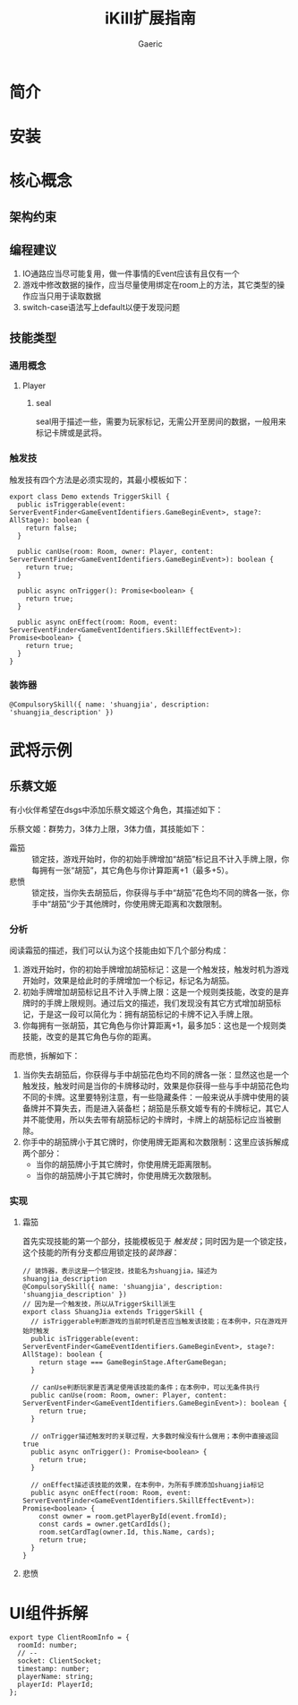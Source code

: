 #+title: iKill扩展指南
#+startup: content
#+author: Gaeric
#+HTML_HEAD: <link href="./worg.css" rel="stylesheet" type="text/css">
#+HTML_HEAD: <link href="/static/css/worg.css" rel="stylesheet" type="text/css">
#+OPTIONS: ^:{}
* 简介
* 安装
* 核心概念
** 架构约束
** 编程建议
   1. IO通路应当尽可能复用，做一件事情的Event应该有且仅有一个
   2. 游戏中修改数据的操作，应当尽量使用绑定在room上的方法，其它类型的操作应当只用于读取数据
   3. switch-case语法写上default以便于发现问题
** 技能类型
*** 通用概念
**** Player
***** seal
      seal用于描述一些，需要为玩家标记，无需公开至房间的数据，一般用来标记卡牌或是武将。
*** 触发技
    触发技有四个方法是必须实现的，其最小模板如下：
    #+begin_src typescript-ts
      export class Demo extends TriggerSkill {
        public isTriggerable(event: ServerEventFinder<GameEventIdentifiers.GameBeginEvent>, stage?: AllStage): boolean {
          return false;
        }

        public canUse(room: Room, owner: Player, content: ServerEventFinder<GameEventIdentifiers.GameBeginEvent>): boolean {
          return true;
        }

        public async onTrigger(): Promise<boolean> {
          return true;
        }

        public async onEffect(room: Room, event: ServerEventFinder<GameEventIdentifiers.SkillEffectEvent>): Promise<boolean> {
          return true;
        }
      }
    #+end_src
*** 装饰器
    #+begin_src typescript-ts
      @CompulsorySkill({ name: 'shuangjia', description: 'shuangjia_description' })
    #+end_src
* 武将示例
** 乐蔡文姬
   有小伙伴希望在dsgs中添加乐蔡文姬这个角色，其描述如下：

   乐蔡文姬：群势力，3体力上限，3体力值，其技能如下：
   - 霜笳 :: 锁定技，游戏开始时，你的初始手牌增加“胡笳”标记且不计入手牌上限，你每拥有一张“胡笳”，其它角色与你计算距离+1（最多+5）。
   - 悲愤 :: 锁定技，当你失去胡笳后，你获得与手中“胡笳”花色均不同的牌各一张，你手中“胡笳”少于其他牌时，你使用牌无距离和次数限制。
*** 分析
    阅读霜笳的描述，我们可以认为这个技能由如下几个部分构成：
    1. 游戏开始时，你的初始手牌增加胡笳标记：这是一个触发技，触发时机为游戏开始时，效果是给此时的手牌增加一个标记，标记名为胡笳。
    2. 初始手牌增加胡笳标记且不计入手牌上限：这是一个规则类技能，改变的是弃牌时的手牌上限规则。通过后文的描述，我们发现没有其它方式增加胡笳标记，于是这一段可以简化为：拥有胡笳标记的卡牌不记入手牌上限。
    3. 你每拥有一张胡笳，其它角色与你计算距离+1，最多加5：这也是一个规则类技能，改变的是其它角色与你的距离。

    而悲愤，拆解如下：
    1. 当你失去胡笳后，你获得与手中胡笳花色均不同的牌各一张：显然这也是一个触发技，触发时间是当你的卡牌移动时，效果是你获得一些与手中胡笳花色均不同的卡牌。这里要特别注意，有一些隐藏条件：一般来说从手牌中使用的装备牌并不算失去，而是进入装备栏；胡笳是乐蔡文姬专有的卡牌标记，其它人并不能使用，所以失去带有胡笳标记的卡牌时，卡牌上的胡笳标记应当被删除。
    2. 你手中的胡笳牌小于其它牌时，你使用牌无距离和次数限制：这里应该拆解成两个部分：
       - 当你的胡笳牌小于其它牌时，你使用牌无距离限制。
       - 当你的胡笳牌小于其它牌时，你使用牌无次数限制。
*** 实现
**** 霜笳
     首先实现技能的第一个部分，技能模板见于 [[*触发技][触发技]]；同时因为是一个锁定技，这个技能的所有分支都应用锁定技的[[*装饰器][装饰器]]：
     #+begin_src typescript-ts
       // 装饰器，表示这是一个锁定技，技能名为shuangjia，描述为shuangjia_description
       @CompulsorySkill({ name: 'shuangjia', description: 'shuangjia_description' })
       // 因为是一个触发技，所以从TriggerSkill派生
       export class ShuangJia extends TriggerSkill {
         // isTriggerable判断游戏的当前时机是否应当触发该技能；在本例中，只在游戏开始时触发
         public isTriggerable(event: ServerEventFinder<GameEventIdentifiers.GameBeginEvent>, stage?: AllStage): boolean {
           return stage === GameBeginStage.AfterGameBegan;
         }

         // canUse判断玩家是否满足使用该技能的条件；在本例中，可以无条件执行
         public canUse(room: Room, owner: Player, content: ServerEventFinder<GameEventIdentifiers.GameBeginEvent>): boolean {
           return true;
         }

         // onTrigger描述触发时的关联过程，大多数时候没有什么做用；本例中直接返回true
         public async onTrigger(): Promise<boolean> {
           return true;
         }

         // onEffect描述该技能的效果，在本例中，为所有手牌添加shuangjia标记
         public async onEffect(room: Room, event: ServerEventFinder<GameEventIdentifiers.SkillEffectEvent>): Promise<boolean> {
           const owner = room.getPlayerById(event.fromId);
           const cards = owner.getCardIds();
           room.setCardTag(owner.Id, this.Name, cards);
           return true;
         }
       }
     #+end_src
**** 悲愤
* UI组件拆解
  #+begin_src typescript-ts
    export type ClientRoomInfo = {
      roomId: number;
      // -- 
      socket: ClientSocket;
      timestamp: number;
      playerName: string;
      playerId: PlayerId;
    };
  #+end_src

  #+begin_src typescript-ts
  #+end_src

  #+begin_src typescript-ts
  #+end_src

  #+begin_src typescript-ts
  #+end_src

  #+begin_src typescript-ts
  #+end_src

  #+begin_src typescript-ts
  #+end_src

  #+begin_src typescript-ts
  #+end_src

  #+begin_src typescript-ts
  #+end_src

  #+begin_src typescript-ts
  #+end_src

** 
